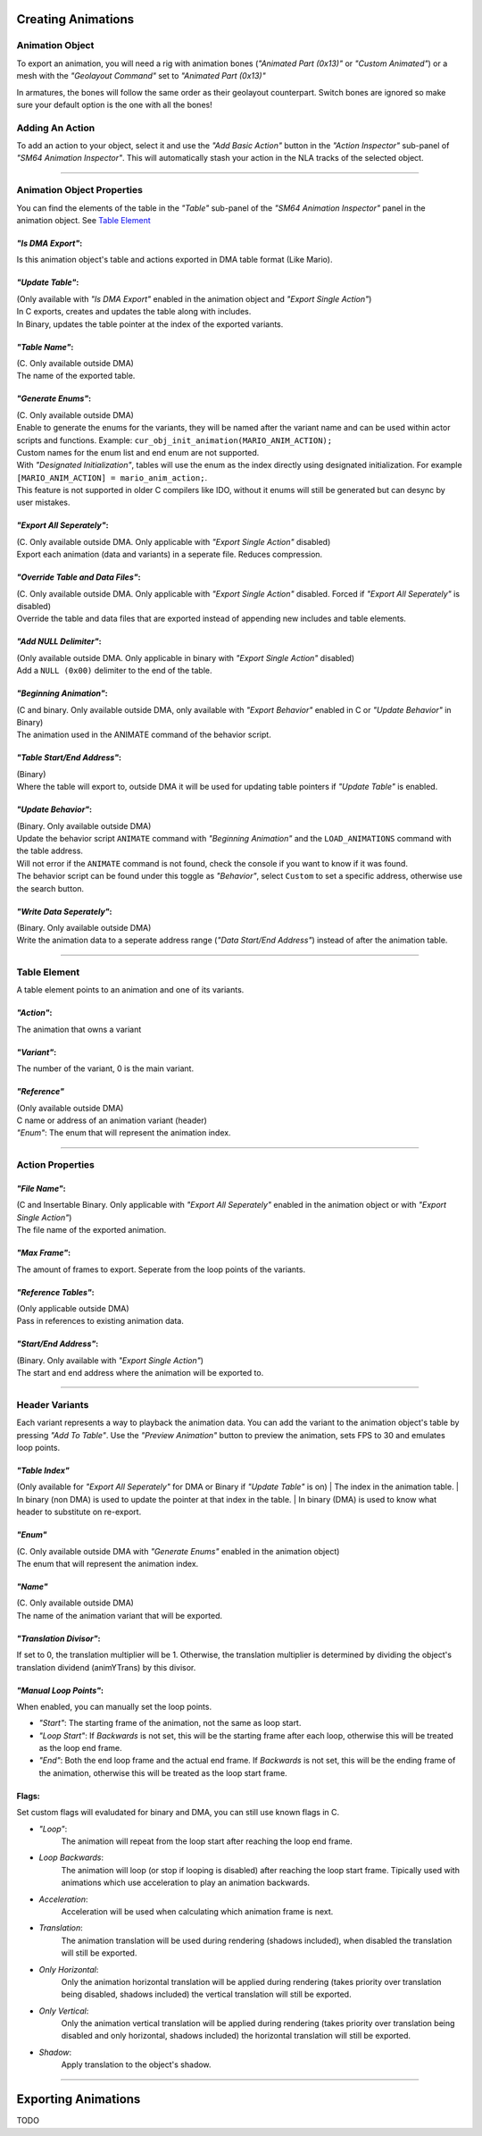 Creating Animations
===================

Animation Object
----------------
To export an animation, you will need a rig with animation bones (*"Animated Part (0x13)"* or *"Custom Animated"*) 
or a mesh with the *"Geolayout Command"* set to *"Animated Part (0x13)"*

In armatures, the bones will follow the same order as their geolayout counterpart. 
Switch bones are ignored so make sure your default option is the one with all the bones!

Adding An Action
----------------
To add an action to your object, select it and use the *"Add Basic Action"* button 
in the *"Action Inspector"* sub-panel of *"SM64 Animation Inspector"*.
This will automatically stash your action in the NLA tracks of the selected object.

.. image:: add_action.png
    :align: center
    :alt: SM64 Animation Inspector with the Action Inspector sub-panel opened

-----------------------------------------------------------------------------

Animation Object Properties
---------------------------
You can find the elements of the table in the *"Table"* sub-panel of the *"SM64 Animation Inspector"* panel in the animation object.
See `Table Element`_

*"Is DMA Export"*:
~~~~~~~~~~~~~~~~~~
Is this animation object's table and actions exported in DMA table format (Like Mario).

*"Update Table"*:
~~~~~~~~~~~~~~~~~
| (Only available with *"Is DMA Export"* enabled in the animation object and *"Export Single Action"*)
| In C exports, creates and updates the table along with includes.
| In Binary, updates the table pointer at the index of the exported variants.

*"Table Name"*:
~~~~~~~~~~~~~~~
| (C. Only available outside DMA)
| The name of the exported table.

*"Generate Enums"*:
~~~~~~~~~~~~~~~~~~~
| (C. Only available outside DMA)
| Enable to generate the enums for the variants, 
  they will be named after the variant name and can be used within actor scripts and functions.
  Example: ``cur_obj_init_animation(MARIO_ANIM_ACTION);``
| Custom names for the enum list and end enum are not supported.

| With *"Designated Initialization"*, tables will use the enum as the index directly using designated initialization.
  For example ``[MARIO_ANIM_ACTION] = mario_anim_action;``. 
| This feature is not supported in older C compilers like IDO, 
  without it enums will still be generated but can desync by user mistakes.

*"Export All Seperately"*:
~~~~~~~~~~~~~~~~~~~~~~~~~~
| (C. Only available outside DMA. Only applicable with *"Export Single Action"* disabled)
| Export each animation (data and variants) in a seperate file. Reduces compression.

*"Override Table and Data Files"*:
~~~~~~~~~~~~~~~~~~~~~~~~~~~~~~~~~~
| (C. Only available outside DMA. Only applicable with *"Export Single Action"* disabled. Forced if *"Export All Seperately"* is disabled)
| Override the table and data files that are exported instead of appending new includes and table elements.

*"Add NULL Delimiter"*:
~~~~~~~~~~~~~~~~~~~~~~~
| (Only available outside DMA. Only applicable in binary with *"Export Single Action"* disabled)
| Add a ``NULL (0x00)`` delimiter to the end of the table.

*"Beginning Animation"*:
~~~~~~~~~~~~~~~~~~~~~~~~
| (C and binary. Only available outside DMA, only available with *"Export Behavior"* enabled in C or *"Update Behavior"* in Binary)
| The animation used in the ANIMATE command of the behavior script.

*"Table Start/End Address"*:
~~~~~~~~~~~~~~~~~~~~~~~~~~~~
| (Binary)
| Where the table will export to, outside DMA it will be used for updating table pointers if *"Update Table"* is enabled.

*"Update Behavior"*:
~~~~~~~~~~~~~~~~~~~~
| (Binary. Only available outside DMA)
| Update the behavior script ``ANIMATE`` command with *"Beginning Animation"* and the ``LOAD_ANIMATIONS`` command with the table address.
| Will not error if the ``ANIMATE`` command is not found, check the console if you want to know if it was found.
| The behavior script can be found under this toggle as *"Behavior"*, 
  select ``Custom`` to set a specific address, otherwise use the search button.

*"Write Data Seperately"*:
~~~~~~~~~~~~~~~~~~~~~~~~~~
| (Binary. Only available outside DMA)
| Write the animation data to a seperate address range (*"Data Start/End Address"*) instead of after the animation table.

-------------------------------------------------------------------------------------------------------------------------

Table Element
-------------
A table element points to an animation and one of its variants.

*"Action"*:
~~~~~~~~~~~
The animation that owns a variant

*"Variant"*:
~~~~~~~~~~~~
The number of the variant, 0 is the main variant.

*"Reference"*
~~~~~~~~~~~~~
| (Only available outside DMA)
| C name or address of an animation variant (header)
| *"Enum"*: The enum that will represent the animation index.

-------------------------------------------------------------

Action Properties
-----------------

*"File Name"*:
~~~~~~~~~~~~~~
| (C and Insertable Binary. Only applicable with *"Export All Seperately"* enabled in the animation object or with *"Export Single Action"*)
| The file name of the exported animation.

*"Max Frame"*:
~~~~~~~~~~~~~~
The amount of frames to export. Seperate from the loop points of the variants.

*"Reference Tables"*:
~~~~~~~~~~~~~~~~~~~~~
| (Only applicable outside DMA) 
| Pass in references to existing animation data.

*"Start/End Address"*:
~~~~~~~~~~~~~~~~~~~~~~
| (Binary. Only available with *"Export Single Action"*) 
| The start and end address where the animation will be exported to.

--------------------------------------------------------------------

Header Variants
---------------
Each variant represents a way to playback the animation data.
You can add the variant to the animation object's table by pressing *"Add To Table"*.
Use the *"Preview Animation"* button to preview the animation, sets FPS to 30 and emulates loop points.

*"Table Index"*
~~~~~~~~~~~~~~~
(Only available for *"Export All Seperately"* for DMA or Binary if *"Update Table"* is on)
| The index in the animation table.
| In binary (non DMA) is used to update the pointer at that index in the table.
| In binary (DMA) is used to know what header to substitute on re-export.

*"Enum"*
~~~~~~~~
| (C. Only available outside DMA with *"Generate Enums"* enabled in the animation object)
| The enum that will represent the animation index.

*"Name"*
~~~~~~~~
| (C. Only available outside DMA)
| The name of the animation variant that will be exported.

*"Translation Divisor"*:
~~~~~~~~~~~~~~~~~~~~~~~~
If set to 0, the translation multiplier will be 1.
Otherwise, the translation multiplier is determined by dividing the object's 
translation dividend (animYTrans) by this divisor.

*"Manual Loop Points"*:
~~~~~~~~~~~~~~~~~~~~~~~
When enabled, you can manually set the loop points.

- *"Start"*: The starting frame of the animation, not the same as loop start.
- *"Loop Start"*: If *Backwards* is not set, this will be the starting frame after each loop, 
  otherwise this will be treated as the loop end frame.
- *"End"*: Both the end loop frame and the actual end frame.
  If *Backwards* is not set, this will be the ending frame of the animation, 
  otherwise this will be treated as the loop start frame.

Flags:
~~~~~~
Set custom flags will evaludated for binary and DMA, you can still use known flags in C.

- *"Loop"*:
    The animation will repeat from the loop start after reaching the loop end frame.
- *Loop Backwards*:
    The animation will loop (or stop if looping is disabled) after reaching the loop start frame. 
    Tipically used with animations which use acceleration to play an animation backwards.
- *Acceleration*:
    Acceleration will be used when calculating which animation frame is next.
- *Translation*:
    The animation translation will be used during rendering (shadows included), 
    when disabled the translation will still be exported.
- *Only Horizontal*:
    Only the animation horizontal translation will be applied during rendering 
    (takes priority over translation being disabled, shadows included) 
    the vertical translation will still be exported.
- *Only Vertical*:
    Only the animation vertical translation will be applied during rendering 
    (takes priority over translation being disabled and only horizontal, shadows included) 
    the horizontal translation will still be exported.
- *Shadow*:
    Apply translation to the object's shadow.

---------------------------------------------

Exporting Animations
====================
TODO